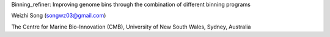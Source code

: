 

Binning_refiner: Improving genome bins through the combination of different binning programs

Weizhi Song (songwz03@gmail.com)

The Centre for Marine Bio-Innovation (CMB), 
University of New South Wales, Sydney, Australia



